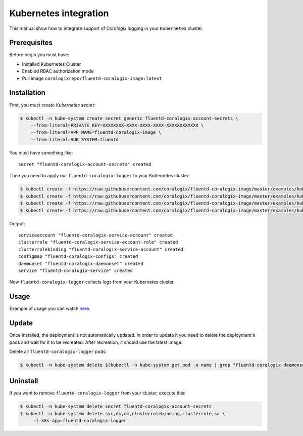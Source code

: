 Kubernetes integration
======================

.. image:: https://img.shields.io/badge/Kubernetes-1.7%2C%201.8%2C%201.9%2C%201.10%2C%201.11-blue.svg
    :target: https://github.com/kubernetes/kubernetes/releases

This manual show how to integrate support of *Coralogix* logging in your ``Kubernetes`` cluster.

Prerequisites
-------------

Before begin you must have:

- Installed Kubernetes Cluster
- Enabled RBAC authorization mode
- Pull image ``coralogixrepo/fluentd-coralogix-image:latest``

Installation
------------

First, you must create *Kubernetes secret*:

.. code-block:: bash

    $ kubectl -n kube-system create secret generic fluentd-coralogix-account-secrets \
        --from-literal=PRIVATE_KEY=XXXXXXXX-XXXX-XXXX-XXXX-XXXXXXXXXXXX \
        --from-literal=APP_NAME=fluentd-coralogix-image \
        --from-literal=SUB_SYSTEM=fluentd

You must have something like:

::

    secret "fluentd-coralogix-account-secrets" created

Then you need to apply our ``fluentd-coralogix-logger`` to your Kubernetes cluster:

.. code-block:: bash

    $ kubectl create -f https://raw.githubusercontent.com/coralogix/fluentd-coralogix-image/master/examples/kubernetes/fluentd-coralogix-rbac.yaml
    $ kubectl create -f https://raw.githubusercontent.com/coralogix/fluentd-coralogix-image/master/examples/kubernetes/fluentd-coralogix-cm.yaml
    $ kubectl create -f https://raw.githubusercontent.com/coralogix/fluentd-coralogix-image/master/examples/kubernetes/fluentd-coralogix-ds.yaml
    $ kubectl create -f https://raw.githubusercontent.com/coralogix/fluentd-coralogix-image/master/examples/kubernetes/fluentd-coralogix-svc.yaml

Output:

::

    serviceaccount "fluentd-coralogix-service-account" created
    clusterrole "fluentd-coralogix-service-account-role" created
    clusterrolebinding "fluentd-coralogix-service-account" created
    configmap "fluentd-coralogix-configs" created
    daemonset "fluentd-coralogix-daemonset" created
    service "fluentd-coralogix-service" created

Now ``fluentd-coralogix-logger`` collects logs from your Kubernetes cluster.

Usage
-----

Example of usage you can watch `here <example-nginx/README.rst>`_.

Update
------

Once installed, the deployment is not automatically updated. In order to update it you need to delete the deployment's pods and wait for it to be recreated. After recreation, it should use the latest image.

Delete all ``fluentd-coralogix-logger`` pods:

.. code-block:: bash

    $ kubectl -n kube-system delete $(kubectl -n kube-system get pod -o name | grep "fluentd-coralogix-daemonset")

Uninstall
---------

If you want to remove ``fluentd-coralogix-logger`` from your cluster, execute this:

.. code-block:: bash

    $ kubectl -n kube-system delete secret fluentd-coralogix-account-secrets
    $ kubectl -n kube-system delete svc,ds,cm,clusterrolebinding,clusterrole,sa \
         -l k8s-app=fluentd-coralogix-logger
